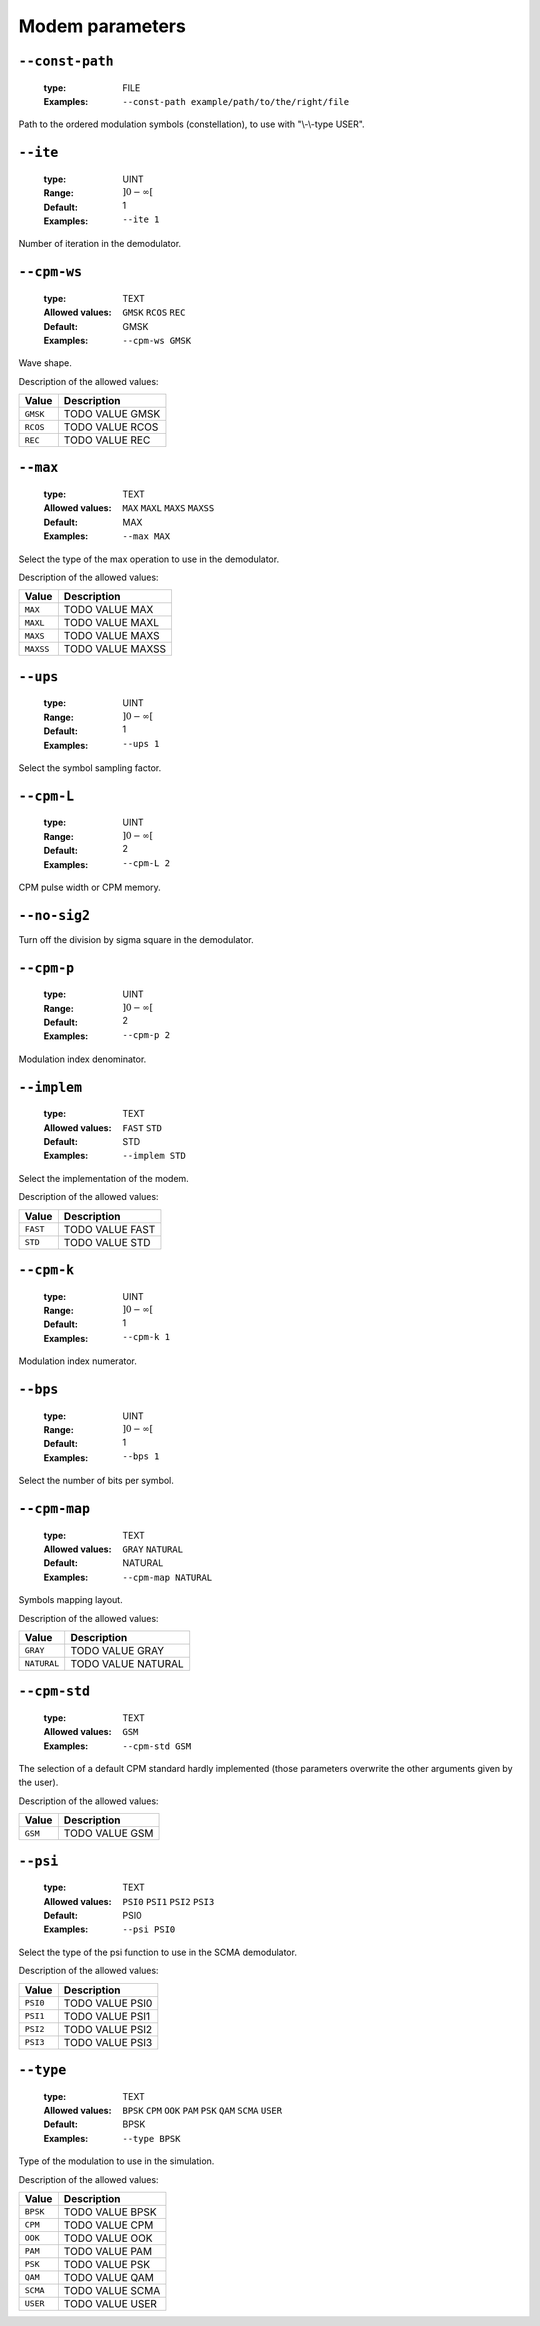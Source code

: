.. _mdm-modem-parameters:

Modem parameters
----------------

.. _mdm-const-path:

``--const-path``
""""""""""""""""

   :type: FILE
   :Examples: ``--const-path example/path/to/the/right/file``


Path to the ordered modulation symbols (constellation), to use with "\\-\\-type USER".

.. _mdm-ite:

``--ite``
"""""""""

   :type: UINT
   :Range: :math:`]0 - \infty[`
   :Default: 1
   :Examples: ``--ite 1``


Number of iteration in the demodulator.

.. _mdm-cpm-ws:

``--cpm-ws``
""""""""""""

   :type: TEXT
   :Allowed values: ``GMSK`` ``RCOS`` ``REC`` 
   :Default: GMSK
   :Examples: ``--cpm-ws GMSK``


Wave shape.

Description of the allowed values:

+----------+---------------------+
| Value    | Description         |
+==========+=====================+
| ``GMSK`` | |cpm-ws_descr_gmsk| |
+----------+---------------------+
| ``RCOS`` | |cpm-ws_descr_rcos| |
+----------+---------------------+
| ``REC``  | |cpm-ws_descr_rec|  |
+----------+---------------------+

.. |cpm-ws_descr_gmsk| replace:: TODO VALUE GMSK
.. |cpm-ws_descr_rcos| replace:: TODO VALUE RCOS
.. |cpm-ws_descr_rec| replace:: TODO VALUE REC


.. _mdm-max:

``--max``
"""""""""

   :type: TEXT
   :Allowed values: ``MAX`` ``MAXL`` ``MAXS`` ``MAXSS`` 
   :Default: MAX
   :Examples: ``--max MAX``


Select the type of the max operation to use in the demodulator.

Description of the allowed values:

+-----------+-------------------+
| Value     | Description       |
+===========+===================+
| ``MAX``   | |max_descr_max|   |
+-----------+-------------------+
| ``MAXL``  | |max_descr_maxl|  |
+-----------+-------------------+
| ``MAXS``  | |max_descr_maxs|  |
+-----------+-------------------+
| ``MAXSS`` | |max_descr_maxss| |
+-----------+-------------------+

.. |max_descr_max| replace:: TODO VALUE MAX
.. |max_descr_maxl| replace:: TODO VALUE MAXL
.. |max_descr_maxs| replace:: TODO VALUE MAXS
.. |max_descr_maxss| replace:: TODO VALUE MAXSS


.. _mdm-ups:

``--ups``
"""""""""

   :type: UINT
   :Range: :math:`]0 - \infty[`
   :Default: 1
   :Examples: ``--ups 1``


Select the symbol sampling factor.

.. _mdm-cpm-L:

``--cpm-L``
"""""""""""

   :type: UINT
   :Range: :math:`]0 - \infty[`
   :Default: 2
   :Examples: ``--cpm-L 2``


CPM pulse width or CPM memory.

.. _mdm-no-sig2:

``--no-sig2``
"""""""""""""



Turn off the division by sigma square in the demodulator.

.. _mdm-cpm-p:

``--cpm-p``
"""""""""""

   :type: UINT
   :Range: :math:`]0 - \infty[`
   :Default: 2
   :Examples: ``--cpm-p 2``


Modulation index denominator.

.. _mdm-implem:

``--implem``
""""""""""""

   :type: TEXT
   :Allowed values: ``FAST`` ``STD`` 
   :Default: STD
   :Examples: ``--implem STD``


Select the implementation of the modem.

Description of the allowed values:

+----------+---------------------+
| Value    | Description         |
+==========+=====================+
| ``FAST`` | |implem_descr_fast| |
+----------+---------------------+
| ``STD``  | |implem_descr_std|  |
+----------+---------------------+

.. |implem_descr_fast| replace:: TODO VALUE FAST
.. |implem_descr_std| replace:: TODO VALUE STD


.. _mdm-cpm-k:

``--cpm-k``
"""""""""""

   :type: UINT
   :Range: :math:`]0 - \infty[`
   :Default: 1
   :Examples: ``--cpm-k 1``


Modulation index numerator.

.. _mdm-bps:

``--bps``
"""""""""

   :type: UINT
   :Range: :math:`]0 - \infty[`
   :Default: 1
   :Examples: ``--bps 1``


Select the number of bits per symbol.

.. _mdm-cpm-map:

``--cpm-map``
"""""""""""""

   :type: TEXT
   :Allowed values: ``GRAY`` ``NATURAL`` 
   :Default: NATURAL
   :Examples: ``--cpm-map NATURAL``


Symbols mapping layout.

Description of the allowed values:

+-------------+-------------------------+
| Value       | Description             |
+=============+=========================+
| ``GRAY``    | |cpm-map_descr_gray|    |
+-------------+-------------------------+
| ``NATURAL`` | |cpm-map_descr_natural| |
+-------------+-------------------------+

.. |cpm-map_descr_gray| replace:: TODO VALUE GRAY
.. |cpm-map_descr_natural| replace:: TODO VALUE NATURAL


.. _mdm-cpm-std:

``--cpm-std``
"""""""""""""

   :type: TEXT
   :Allowed values: ``GSM`` 
   :Examples: ``--cpm-std GSM``


The selection of a default CPM standard hardly implemented (those parameters overwrite the other arguments given by the user).

Description of the allowed values:

+---------+---------------------+
| Value   | Description         |
+=========+=====================+
| ``GSM`` | |cpm-std_descr_gsm| |
+---------+---------------------+

.. |cpm-std_descr_gsm| replace:: TODO VALUE GSM


.. _mdm-psi:

``--psi``
"""""""""

   :type: TEXT
   :Allowed values: ``PSI0`` ``PSI1`` ``PSI2`` ``PSI3`` 
   :Default: PSI0
   :Examples: ``--psi PSI0``


Select the type of the psi function to use in the SCMA demodulator.

Description of the allowed values:

+----------+------------------+
| Value    | Description      |
+==========+==================+
| ``PSI0`` | |psi_descr_psi0| |
+----------+------------------+
| ``PSI1`` | |psi_descr_psi1| |
+----------+------------------+
| ``PSI2`` | |psi_descr_psi2| |
+----------+------------------+
| ``PSI3`` | |psi_descr_psi3| |
+----------+------------------+

.. |psi_descr_psi0| replace:: TODO VALUE PSI0
.. |psi_descr_psi1| replace:: TODO VALUE PSI1
.. |psi_descr_psi2| replace:: TODO VALUE PSI2
.. |psi_descr_psi3| replace:: TODO VALUE PSI3


.. _mdm-type:

``--type``
""""""""""

   :type: TEXT
   :Allowed values: ``BPSK`` ``CPM`` ``OOK`` ``PAM`` ``PSK`` ``QAM`` ``SCMA`` ``USER`` 
   :Default: BPSK
   :Examples: ``--type BPSK``


Type of the modulation to use in the simulation.

Description of the allowed values:

+----------+-------------------+
| Value    | Description       |
+==========+===================+
| ``BPSK`` | |type_descr_bpsk| |
+----------+-------------------+
| ``CPM``  | |type_descr_cpm|  |
+----------+-------------------+
| ``OOK``  | |type_descr_ook|  |
+----------+-------------------+
| ``PAM``  | |type_descr_pam|  |
+----------+-------------------+
| ``PSK``  | |type_descr_psk|  |
+----------+-------------------+
| ``QAM``  | |type_descr_qam|  |
+----------+-------------------+
| ``SCMA`` | |type_descr_scma| |
+----------+-------------------+
| ``USER`` | |type_descr_user| |
+----------+-------------------+

.. |type_descr_bpsk| replace:: TODO VALUE BPSK
.. |type_descr_cpm| replace:: TODO VALUE CPM
.. |type_descr_ook| replace:: TODO VALUE OOK
.. |type_descr_pam| replace:: TODO VALUE PAM
.. |type_descr_psk| replace:: TODO VALUE PSK
.. |type_descr_qam| replace:: TODO VALUE QAM
.. |type_descr_scma| replace:: TODO VALUE SCMA
.. |type_descr_user| replace:: TODO VALUE USER


